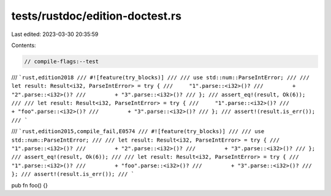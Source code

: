 tests/rustdoc/edition-doctest.rs
================================

Last edited: 2023-03-30 20:35:59

Contents:

.. code-block:: rs

    // compile-flags:--test

/// ```rust,edition2018
/// #![feature(try_blocks)]
///
/// use std::num::ParseIntError;
///
/// let result: Result<i32, ParseIntError> = try {
///     "1".parse::<i32>()?
///         + "2".parse::<i32>()?
///         + "3".parse::<i32>()?
/// };
/// assert_eq!(result, Ok(6));
///
/// let result: Result<i32, ParseIntError> = try {
///     "1".parse::<i32>()?
///         + "foo".parse::<i32>()?
///         + "3".parse::<i32>()?
/// };
/// assert!(result.is_err());
/// ```


/// ```rust,edition2015,compile_fail,E0574
/// #![feature(try_blocks)]
///
/// use std::num::ParseIntError;
///
/// let result: Result<i32, ParseIntError> = try {
///     "1".parse::<i32>()?
///         + "2".parse::<i32>()?
///         + "3".parse::<i32>()?
/// };
/// assert_eq!(result, Ok(6));
///
/// let result: Result<i32, ParseIntError> = try {
///     "1".parse::<i32>()?
///         + "foo".parse::<i32>()?
///         + "3".parse::<i32>()?
/// };
/// assert!(result.is_err());
/// ```

pub fn foo() {}


